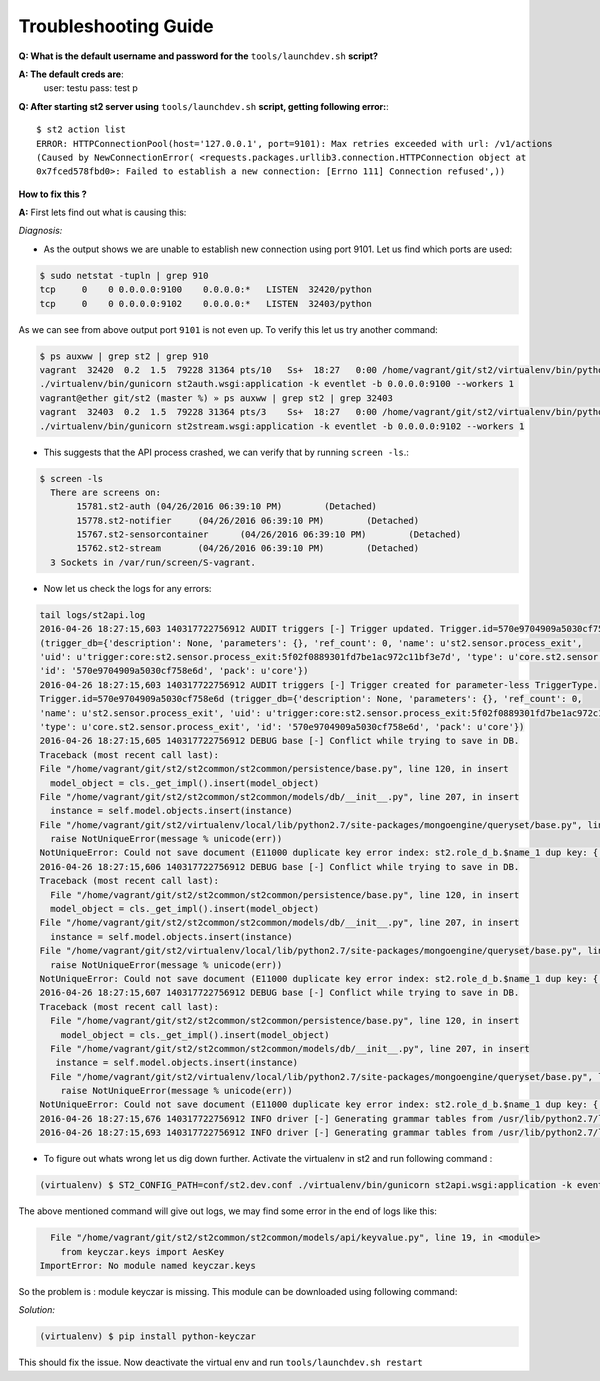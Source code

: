 Troubleshooting Guide
=====================

**Q: What is the default username and password for the** ``tools/launchdev.sh`` **script?**

**A: The default creds are**:
  user: testu
  pass: test p

**Q: After starting st2 server using** ``tools/launchdev.sh`` **script, getting following error:**::

  $ st2 action list
  ERROR: HTTPConnectionPool(host='127.0.0.1', port=9101): Max retries exceeded with url: /v1/actions
  (Caused by NewConnectionError( <requests.packages.urllib3.connection.HTTPConnection object at
  0x7fced578fbd0>: Failed to establish a new connection: [Errno 111] Connection refused',))

**How to fix this ?**


**A:** First lets find out what is causing this:

*Diagnosis:*

- As the output shows we are unable to establish new connection using port 9101. Let us find which ports are used:

.. code:: bash

  $ sudo netstat -tupln | grep 910
  tcp     0    0 0.0.0.0:9100    0.0.0.0:*   LISTEN  32420/python
  tcp     0    0 0.0.0.0:9102    0.0.0.0:*   LISTEN  32403/python
  
As we can see from above output port ``9101`` is not even up. To verify this let us try another command:

.. code:: bash

  $ ps auxww | grep st2 | grep 910
  vagrant  32420  0.2  1.5  79228 31364 pts/10   Ss+  18:27   0:00 /home/vagrant/git/st2/virtualenv/bin/python
  ./virtualenv/bin/gunicorn st2auth.wsgi:application -k eventlet -b 0.0.0.0:9100 --workers 1
  vagrant@ether git/st2 (master %) » ps auxww | grep st2 | grep 32403  
  vagrant  32403  0.2  1.5  79228 31364 pts/3    Ss+  18:27   0:00 /home/vagrant/git/st2/virtualenv/bin/python
  ./virtualenv/bin/gunicorn st2stream.wsgi:application -k eventlet -b 0.0.0.0:9102 --workers 1
  
- This suggests that the API process crashed, we can verify that by running ``screen -ls``.::

.. code:: bash

  $ screen -ls
    There are screens on:
	 15781.st2-auth	(04/26/2016 06:39:10 PM)	(Detached)
	 15778.st2-notifier	(04/26/2016 06:39:10 PM)	(Detached)
	 15767.st2-sensorcontainer	(04/26/2016 06:39:10 PM)	(Detached)
	 15762.st2-stream	(04/26/2016 06:39:10 PM)	(Detached)
    3 Sockets in /var/run/screen/S-vagrant.
 
- Now let us check the logs for any errors: 

.. code:: bash

  tail logs/st2api.log
  2016-04-26 18:27:15,603 140317722756912 AUDIT triggers [-] Trigger updated. Trigger.id=570e9704909a5030cf758e6d 
  (trigger_db={'description': None, 'parameters': {}, 'ref_count': 0, 'name': u'st2.sensor.process_exit', 
  'uid': u'trigger:core:st2.sensor.process_exit:5f02f0889301fd7be1ac972c11bf3e7d', 'type': u'core.st2.sensor.process_exit', 
  'id': '570e9704909a5030cf758e6d', 'pack': u'core'})
  2016-04-26 18:27:15,603 140317722756912 AUDIT triggers [-] Trigger created for parameter-less TriggerType. 
  Trigger.id=570e9704909a5030cf758e6d (trigger_db={'description': None, 'parameters': {}, 'ref_count': 0, 
  'name': u'st2.sensor.process_exit', 'uid': u'trigger:core:st2.sensor.process_exit:5f02f0889301fd7be1ac972c11bf3e7d', 
  'type': u'core.st2.sensor.process_exit', 'id': '570e9704909a5030cf758e6d', 'pack': u'core'})
  2016-04-26 18:27:15,605 140317722756912 DEBUG base [-] Conflict while trying to save in DB.
  Traceback (most recent call last):
  File "/home/vagrant/git/st2/st2common/st2common/persistence/base.py", line 120, in insert
    model_object = cls._get_impl().insert(model_object)
  File "/home/vagrant/git/st2/st2common/st2common/models/db/__init__.py", line 207, in insert
    instance = self.model.objects.insert(instance)
  File "/home/vagrant/git/st2/virtualenv/local/lib/python2.7/site-packages/mongoengine/queryset/base.py", line 307, in insert
    raise NotUniqueError(message % unicode(err))
  NotUniqueError: Could not save document (E11000 duplicate key error index: st2.role_d_b.$name_1 dup key: { : "admin" })
  2016-04-26 18:27:15,606 140317722756912 DEBUG base [-] Conflict while trying to save in DB.
  Traceback (most recent call last):
    File "/home/vagrant/git/st2/st2common/st2common/persistence/base.py", line 120, in insert
    model_object = cls._get_impl().insert(model_object)
  File "/home/vagrant/git/st2/st2common/st2common/models/db/__init__.py", line 207, in insert
    instance = self.model.objects.insert(instance)
  File "/home/vagrant/git/st2/virtualenv/local/lib/python2.7/site-packages/mongoengine/queryset/base.py", line 307, in insert
    raise NotUniqueError(message % unicode(err))
  NotUniqueError: Could not save document (E11000 duplicate key error index: st2.role_d_b.$name_1 dup key: { : "observer" })
  2016-04-26 18:27:15,607 140317722756912 DEBUG base [-] Conflict while trying to save in DB.
  Traceback (most recent call last):
    File "/home/vagrant/git/st2/st2common/st2common/persistence/base.py", line 120, in insert
      model_object = cls._get_impl().insert(model_object)
    File "/home/vagrant/git/st2/st2common/st2common/models/db/__init__.py", line 207, in insert
     instance = self.model.objects.insert(instance)
    File "/home/vagrant/git/st2/virtualenv/local/lib/python2.7/site-packages/mongoengine/queryset/base.py", line 307, in insert
      raise NotUniqueError(message % unicode(err))
  NotUniqueError: Could not save document (E11000 duplicate key error index: st2.role_d_b.$name_1 dup key: { : "system_admin" })
  2016-04-26 18:27:15,676 140317722756912 INFO driver [-] Generating grammar tables from /usr/lib/python2.7/lib2to3/Grammar.txt
  2016-04-26 18:27:15,693 140317722756912 INFO driver [-] Generating grammar tables from /usr/lib/python2.7/lib2to3/PatternGrammar.txt
  
- To figure out whats wrong let us dig down further. Activate the virtualenv in st2 and run following command :

.. code:: bash

   (virtualenv) $ ST2_CONFIG_PATH=conf/st2.dev.conf ./virtualenv/bin/gunicorn st2api.wsgi:application -k eventlet -b 0.0.0.0:9101 --workers 1

The above mentioned command will give out logs, we may find some error in the end of logs like this:

.. code:: bash

    File "/home/vagrant/git/st2/st2common/st2common/models/api/keyvalue.py", line 19, in <module>
      from keyczar.keys import AesKey
  ImportError: No module named keyczar.keys
  
So the problem is : module keyczar is missing. This module can be downloaded using following command:

*Solution:*

.. code:: bash

  (virtualenv) $ pip install python-keyczar
  

This should fix the issue. Now deactivate the virtual env and run ``tools/launchdev.sh restart``

